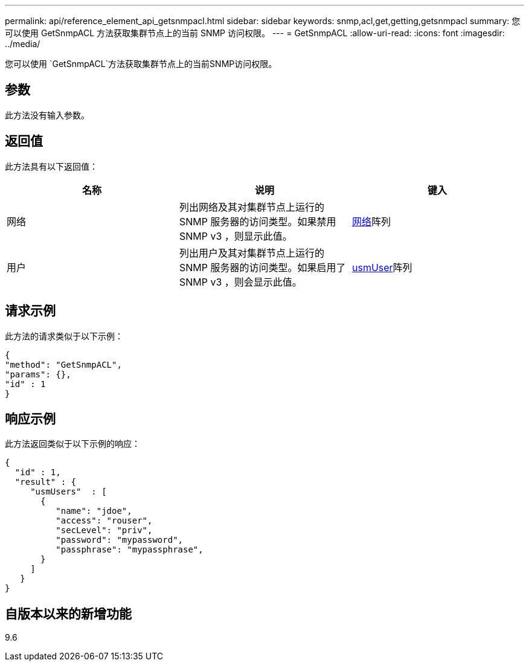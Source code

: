 ---
permalink: api/reference_element_api_getsnmpacl.html 
sidebar: sidebar 
keywords: snmp,acl,get,getting,getsnmpacl 
summary: 您可以使用 GetSnmpACL 方法获取集群节点上的当前 SNMP 访问权限。 
---
= GetSnmpACL
:allow-uri-read: 
:icons: font
:imagesdir: ../media/


[role="lead"]
您可以使用 `GetSnmpACL`方法获取集群节点上的当前SNMP访问权限。



== 参数

此方法没有输入参数。



== 返回值

此方法具有以下返回值：

|===
| 名称 | 说明 | 键入 


 a| 
网络
 a| 
列出网络及其对集群节点上运行的 SNMP 服务器的访问类型。如果禁用 SNMP v3 ，则显示此值。
 a| 
xref:reference_element_api_network_snmp.adoc[网络]阵列



 a| 
用户
 a| 
列出用户及其对集群节点上运行的 SNMP 服务器的访问类型。如果启用了 SNMP v3 ，则会显示此值。
 a| 
xref:reference_element_api_usmuser.adoc[usmUser]阵列

|===


== 请求示例

此方法的请求类似于以下示例：

[listing]
----
{
"method": "GetSnmpACL",
"params": {},
"id" : 1
}
----


== 响应示例

此方法返回类似于以下示例的响应：

[listing]
----
{
  "id" : 1,
  "result" : {
     "usmUsers"  : [
       {
          "name": "jdoe",
          "access": "rouser",
          "secLevel": "priv",
          "password": "mypassword",
          "passphrase": "mypassphrase",
       }
     ]
   }
}
----


== 自版本以来的新增功能

9.6
